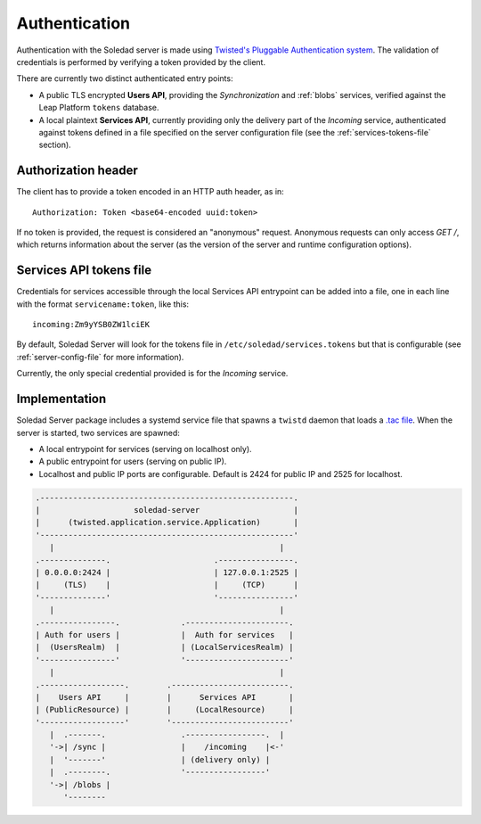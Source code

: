 .. _authentication:

Authentication
==============

Authentication with the Soledad server is made using `Twisted's Pluggable
Authentication system
<https://twisted.readthedocs.io/en/latest/core/howto/cred.html>`_. The
validation of credentials is performed by verifying a token provided by the
client.

There are currently two distinct authenticated entry points:

* A public TLS encrypted **Users API**, providing the *Synchronization* and
  :ref:`blobs` services, verified against the Leap Platform
  ``tokens`` database.

* A local plaintext **Services API**, currently providing only the delivery
  part of the *Incoming* service, authenticated against tokens defined in
  a file specified on the server configuration file (see the
  :ref:`services-tokens-file` section).

Authorization header
--------------------

The client has to provide a token encoded in an HTTP auth header, as in::

    Authorization: Token <base64-encoded uuid:token>

If no token is provided, the request is considered an "anonymous" request.
Anonymous requests can only access `GET /`, which returns information about the
server (as the version of the server and runtime configuration options).

.. _services-tokens-file:

Services API tokens file
------------------------

Credentials for services accessible through the local Services API entrypoint
can be added into a file, one in each line with the format
``servicename:token``, like this::

    incoming:Zm9yYSB0ZW1lciEK

By default, Soledad Server will look for the tokens file in
``/etc/soledad/services.tokens`` but that is configurable (see
:ref:`server-config-file` for more information).

Currently, the only special credential provided is for the *Incoming* service.

Implementation
--------------

Soledad Server package includes a systemd service file that spawns a ``twistd``
daemon that loads a `.tac file
<https://twistedmatrix.com/documents/12.2.0/core/howto/application.html#auto5>`_.
When the server is started, two services are spawned:

* A local entrypoint for services (serving on localhost only).
* A public entrypoint for users (serving on public IP).
* Localhost and public IP ports are configurable. Default is 2424 for public IP
  and 2525 for localhost.

.. code-block:: none

    .------------------------------------------------------.
    |                    soledad-server                    |
    |      (twisted.application.service.Application)       |
    '------------------------------------------------------'
       |                                                |
    .--------------.                      .----------------.
    | 0.0.0.0:2424 |                      | 127.0.0.1:2525 |
    |     (TLS)    |                      |     (TCP)      |
    '--------------'                      '----------------'
       |                                                |
    .----------------.             .----------------------.
    | Auth for users |             |  Auth for services   |
    |  (UsersRealm)  |             | (LocalServicesRealm) |
    '----------------'             '----------------------'
       |                                                |
    .------------------.        .-------------------------.
    |    Users API     |        |      Services API       |
    | (PublicResource) |        |     (LocalResource)     |
    '------------------'        '-------------------------'
       |  .-------.                .-----------------.  |
       '->| /sync |                |    /incoming    |<-'
       |  '-------'                | (delivery only) |
       |  .--------.               '-----------------'
       '->| /blobs |
          '--------
